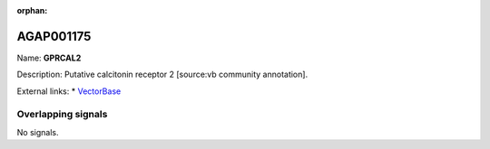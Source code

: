 :orphan:

AGAP001175
=============



Name: **GPRCAL2**

Description: Putative calcitonin receptor 2 [source:vb community annotation].

External links:
* `VectorBase <https://www.vectorbase.org/Anopheles_gambiae/Gene/Summary?g=AGAP001175>`_

Overlapping signals
-------------------



No signals.


